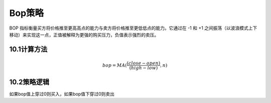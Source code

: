 .. vim: syntax=rst

Bop策略
=====

BOP 指标衡量买方将价格推至更高高点的能力与卖方将价格推至更低低点的能力。它通过在 -1 和 +1 之间振荡（以波浪模式上下移动）来实现这一点，正值被解释为更强的购买压力，负值表示强烈的卖压。

10.1计算方法
--------

.. math:: bop = MA(\frac{(close - open)}{(high - low)},n)

10.2策略逻辑
--------

如果bop值上穿过0则买入，如果bop值下穿过0则卖出
